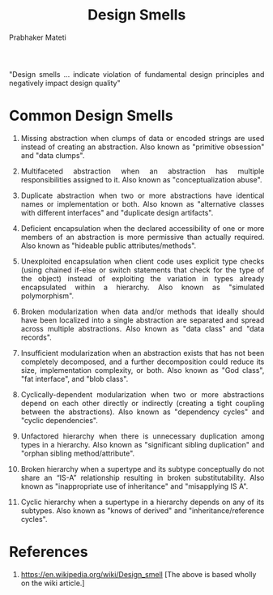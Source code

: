 # -*- mode: org -*-
# -*- org-export-html-postamble:t; -*-
#+STARTUP:showeverything
#+TITLE: Design Smells
#+AUTHOR: Prabhaker Mateti
#+DESCRIPTION: Software Engineering Lecture
#+HTML_LINK_HOME: ../../Top/index.html
#+HTML_LINK_UP: ../
#+HTML_HEAD: <style> P {text-align: justify} code {color: brown;} @media screen {BODY {margin: 10%} }</style>
#+BIND: org-html-preamble-format (("en" "<a href=\"../../\">../../</a> %d"))
#+BIND: org-html-postamble-format (("en" "<hr size=1>Copyright &copy; 2015 &bull; <a href=\"http://www.wright.edu/~pmateti\">www.wright.edu/~pmateti</a> &bull; %d"))
#+STARTUP:showeverything
#+OPTIONS: toc:nil


"Design smells ... indicate violation of fundamental design principles
and negatively impact design quality"

* Common Design Smells

1. Missing abstraction when clumps of data or encoded strings are used
   instead of creating an abstraction. Also known as "primitive
   obsession" and "data clumps".

2. Multifaceted abstraction when an abstraction has multiple
   responsibilities assigned to it. Also known as "conceptualization
   abuse".

3. Duplicate abstraction when two or more abstractions have identical
   names or implementation or both. Also known as "alternative classes
   with different interfaces" and "duplicate design artifacts".

4. Deficient encapsulation when the declared accessibility of one or
   more members of an abstraction is more permissive than actually
   required. Also known as "hideable public attributes/methods".

5. Unexploited encapsulation when client code uses explicit type
   checks (using chained if-else or switch statements that check for
   the type of the object) instead of exploiting the variation in
   types already encapsulated within a hierarchy. Also known as
   "simulated polymorphism".

6. Broken modularization when data and/or methods that ideally should
   have been localized into a single abstraction are separated and
   spread across multiple abstractions. Also known as "data class" and
   "data records".

7. Insufficient modularization when an abstraction exists that has not
   been completely decomposed, and a further decomposition could
   reduce its size, implementation complexity, or both. Also known as
   "God class", "fat interface", and "blob class".

8. Cyclically-dependent modularization when two or more abstractions
   depend on each other directly or indirectly (creating a tight
   coupling between the abstractions). Also known as "dependency
   cycles" and "cyclic dependencies".

9. Unfactored hierarchy when there is unnecessary duplication among
   types in a hierarchy. Also known as "significant sibling
   duplication" and "orphan sibling method/attribute".

10. Broken hierarchy when a supertype and its subtype conceptually do
    not share an “IS-A” relationship resulting in broken
    substitutability. Also known as "inappropriate use of inheritance"
    and "misapplying IS A".

11. Cyclic hierarchy when a supertype in a hierarchy depends on any of
    its subtypes. Also known as "knows of derived" and
    "inheritance/reference cycles".


* References

1. https://en.wikipedia.org/wiki/Design_smell [The above is based
   wholly on the wiki article.]
